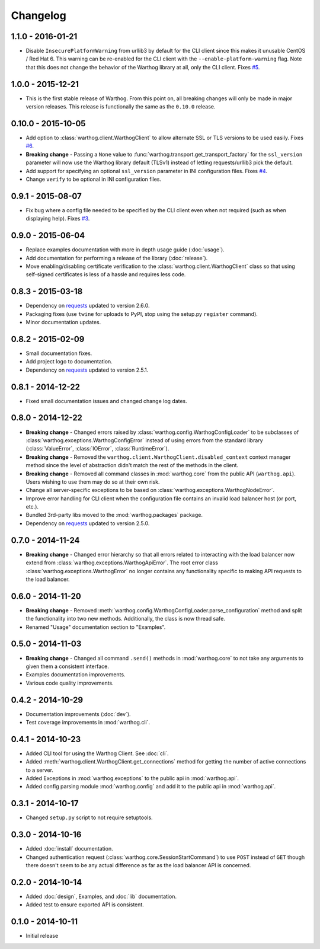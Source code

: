 Changelog
=========


1.1.0 - 2016-01-21
------------------
* Disable ``InsecurePlatformWarning`` from urllib3 by default for the CLI client since this makes
  it unusable CentOS / Red Hat 6. This warning can be re-enabled for the CLI client with the
  ``--enable-platform-warning`` flag. Note that this does not change the behavior of the Warthog
  library at all, only the CLI client. Fixes `#5 <https://github.com/smarter-travel-media/warthog/issues/5>`_.

1.0.0 - 2015-12-21
------------------
* This is the first stable release of Warthog. From this point on, all breaking changes will only
  be made in major version releases. This release is functionally the same as the ``0.10.0`` release.

0.10.0 - 2015-10-05
-------------------
* Add option to :class:`warthog.client.WarthogClient` to allow alternate SSL or TLS versions
  to be used easily. Fixes `#6 <https://github.com/smarter-travel-media/warthog/issues/6>`_.
* **Breaking change** - Passing a ``None`` value to :func:`warthog.transport.get_transport_factory`
  for the ``ssl_version`` parameter will now use the Warthog library default (TLSv1) instead of
  letting requests/urllib3 pick the default.
* Add support for specifying an optional ``ssl_version`` parameter in INI configuration files.
  Fixes `#4 <https://github.com/smarter-travel-media/warthog/issues/4>`_.
* Change ``verify`` to be optional in INI configuration files.

0.9.1 - 2015-08-07
------------------
* Fix bug where a config file needed to be specified by the CLI client even when
  not required (such as when displaying help). Fixes
  `#3 <https://github.com/smarter-travel-media/warthog/issues/3>`_.

0.9.0 - 2015-06-04
------------------
* Replace examples documentation with more in depth usage guide (:doc:`usage`).
* Add documentation for performing a release of the library (:doc:`release`).
* Move enabling/disabling certificate verification to the :class:`warthog.client.WarthogClient`
  class so that using self-signed certificates is less of a hassle and requires
  less code.

0.8.3 - 2015-03-18
------------------
* Dependency on `requests <https://github.com/kennethreitz/requests>`_ updated to version 2.6.0.
* Packaging fixes (use ``twine`` for uploads to PyPI, stop using the setup.py ``register`` command).
* Minor documentation updates.

0.8.2 - 2015-02-09
------------------
* Small documentation fixes.
* Add project logo to documentation.
* Dependency on `requests <https://github.com/kennethreitz/requests>`_ updated to version 2.5.1.

0.8.1 - 2014-12-22
------------------
* Fixed small documentation issues and changed change log dates.

0.8.0 - 2014-12-22
------------------
* **Breaking change** - Changed errors raised by :class:`warthog.config.WarthogConfigLoader`
  to be subclasses of :class:`warthog.exceptions.WarthogConfigError` instead of using errors
  from the standard library (:class:`ValueError`, :class:`IOError`, :class:`RuntimeError`).
* **Breaking change** - Removed the ``warthog.client.WarthogClient.disabled_context`` context
  manager method since the level of abstraction didn't match the rest of the methods in the
  client.
* **Breaking change** - Removed all command classes in :mod:`warthog.core` from the public API
  (``warthog.api``). Users wishing to use them may do so at their own risk.
* Change all server-specific exceptions to be based on :class:`warthog.exceptions.WarthogNodeError`.
* Improve error handling for CLI client when the configuration file contains an invalid load
  balancer host (or port, etc.).
* Bundled 3rd-party libs moved to the :mod:`warthog.packages` package.
* Dependency on `requests <https://github.com/kennethreitz/requests>`_ updated to version 2.5.0.

0.7.0 - 2014-11-24
------------------
* **Breaking change** - Changed error hierarchy so that all errors related to interacting
  with the load balancer now extend from :class:`warthog.exceptions.WarthogApiError`. The
  root error class :class:`warthog.exceptions.WarthogError` no longer contains any
  functionality specific to making API requests to the load balancer.

0.6.0 - 2014-11-20
------------------
* **Breaking change** - Removed :meth:`warthog.config.WarthogConfigLoader.parse_configuration`
  method and split the functionality into two new methods. Additionally, the class is
  now thread safe.
* Renamed "Usage" documentation section to "Examples".

0.5.0 - 2014-11-03
------------------
* **Breaking change** - Changed all command ``.send()`` methods in :mod:`warthog.core`
  to not take any arguments to given them a consistent interface.
* Examples documentation improvements.
* Various code quality improvements.

0.4.2 - 2014-10-29
------------------
* Documentation improvements (:doc:`dev`).
* Test coverage improvements in :mod:`warthog.cli`.

0.4.1 - 2014-10-23
------------------
* Added CLI tool for using the Warthog Client. See :doc:`cli`.
* Added :meth:`warthog.client.WarthogClient.get_connections` method for getting the
  number of active connections to a server.
* Added Exceptions in :mod:`warthog.exceptions` to the public api in :mod:`warthog.api`.
* Added config parsing module :mod:`warthog.config` and add it to the public api in :mod:`warthog.api`.

0.3.1 - 2014-10-17
------------------
* Changed ``setup.py`` script to not require setuptools.

0.3.0 - 2014-10-16
------------------
* Added :doc:`install` documentation.
* Changed authentication request (:class:`warthog.core.SessionStartCommand`) to use ``POST``
  instead of ``GET`` though there doesn't seem to be any actual difference as far as the
  load balancer API is concerned.

0.2.0 - 2014-10-14
------------------
* Added :doc:`design`, Examples, and :doc:`lib` documentation.
* Added test to ensure exported API is consistent.

0.1.0 - 2014-10-11
------------------
* Initial release

